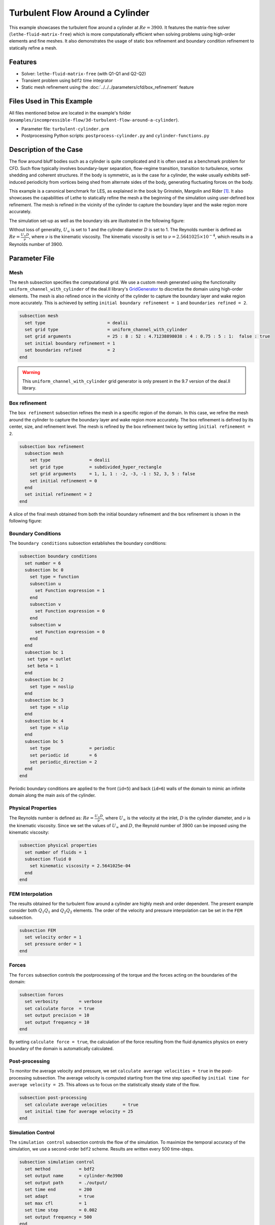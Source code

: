 =====================================
Turbulent Flow Around a Cylinder
=====================================

This example showcases the turbulent flow around a cylinder at :math:`Re=3900`. It features the matrix-free solver (``lethe-fluid-matrix-free``) which is more computationally efficient when solving problems using high-order elements and fine meshes. It also demonstrates the usage of static box refinement and boundary condition refinement to statically refine a mesh. 

---------
Features
---------

- Solver: ``lethe-fluid-matrix-free`` (with Q1-Q1 and Q2-Q2)
- Transient problem using ``bdf2`` time integrator
- Static mesh refinement using the :doc:`../../../parameters/cfd/box_refinement` feature

---------------------------
Files Used in This Example
---------------------------

All files mentioned below are located in the example's folder (``examples/incompressible-flow/3d-turbulent-flow-around-a-cylinder``).

- Parameter file: ``turbulent-cylinder.prm``
- Postprocessing Python scripts: ``postprocess-cylinder.py`` and ``cylinder-functions.py``

------------------------
Description of the Case
------------------------

The flow around bluff bodies such as a cylinder is quite complicated and it is often used as a benchmark problem for CFD. Such flow typically involves boundary-layer separation, flow-regime transition, transition to turbulence, vortex shedding and coherent structures. If the body is symmetric, as is the case for a cylinder, the wake usually exhibits self-induced periodicity from vortices being shed from alternate sides of the body, generating fluctuating forces on the body. 

This example is a canonical benchmark for LES, as explained in the book by Grinstein, Margolin and Rider [#Grinstein2007]_. It also showcases the capabilities of Lethe to statically refine the mesh a the beginning of the simulation using user-defined box refinement. The mesh is refined in the vicinity of the cylinder to capture the boundary layer and the wake region more accurately.

The simulation set-up as well as the boundary ids are illustrated in the following figure:

.. image:: images/3d_cylinder_perspective_schematic.png
  :alt: The geometry and surface ID
  :align: center
  :name: geometry
  :height: 9cm

Without loss of generality, :math:`U_\infty` is set to 1 and the cylinder diameter :math:`D` is set to 1. The Reynolds number is defined as :math:`Re = \frac{U_{\infty}D}{\nu}`, where :math:`\nu` is the kinematic viscosity. The kinematic viscosity is set to :math:`\nu=2.5641025\times 10^{-4}`, which results in a Reynolds number of 3900.

--------------
Parameter File
--------------

Mesh
~~~~

The ``mesh`` subsection specifies the computational grid. We use a custom mesh generated using the functionality ``uniform_channel_with_cylinder``  of the deal.II library's `GridGenerator <https://www.dealii.org/current/doxygen/deal.II/namespaceGridGenerator.html>`_ to discretize the domain using high-order elements. The mesh is also refined once in the vicinity of the cylinder to capture the boundary layer and wake region more accurately. This is achieved by setting ``initial boundary refinement = 1`` and ``boundaries refined = 2``. 

.. code-block:: text
  
  subsection mesh
    set type                        = dealii
    set grid type                   = uniform_channel_with_cylinder
    set grid arguments              = 25 : 8 : 52 : 4.71238898038 : 4 : 0.75 : 5 : 1:  false : true
    set initial boundary refinement = 1 
    set boundaries refined          = 2
  end


.. warning::

  This ``uniform_channel_with_cylinder`` grid generator is only present in the 9.7 version of the deal.II library.

Box refinement
~~~~~~~~~~~~~~~~
The ``box refinement`` subsection refines the mesh in a specific region of the domain. In this case, we refine the mesh around the cylinder to capture the boundary layer and wake region more accurately. The box refinement is defined by its center, size, and refinement level. The mesh is refined by the box refinement twice by setting ``ìnitial refinement = 2``.

.. code-block:: text

  subsection box refinement
    subsection mesh
      set type               = dealii
      set grid type          = subdivided_hyper_rectangle
      set grid arguments     = 1, 1, 1 : -2, -3, -1 : 52, 3, 5 : false
      set initial refinement = 0
    end
    set initial refinement = 2
  end

A slice of the final mesh obtained from both the initial boundary refinement and the box refinement is shown in the following figure:

.. image:: images/mesh.png
  :alt: Mesh used for the simulation
  :align: center
  :name: cylinder_mesh
  :height: 13cm


Boundary Conditions
~~~~~~~~~~~~~~~~~~~

The ``boundary conditions`` subsection establishes the boundary conditions:

.. code-block:: text

  subsection boundary conditions
    set number = 6
    subsection bc 0
      set type = function
      subsection u
        set Function expression = 1
      end
      subsection v
        set Function expression = 0
      end
      subsection w
        set Function expression = 0
      end
    end
    subsection bc 1
     set type = outlet
     set beta = 1
    end
    subsection bc 2
      set type = noslip
    end
    subsection bc 3
      set type = slip
    end
    subsection bc 4
      set type = slip
    end
    subsection bc 5
      set type               = periodic
      set periodic id        = 6
      set periodic_direction = 2
    end
  end


Periodic boundary conditions are applied to the front (``id=5``) and back (``id=6``) walls of the domain to mimic an infinite domain along the main axis of the cylinder.

Physical Properties
~~~~~~~~~~~~~~~~~~~

The Reynolds number is defined as: :math:`Re = \frac{U_{\infty}D}{\nu}`, where :math:`U_{\infty}` is the velocity at the inlet, :math:`D` is the cylinder diameter, and :math:`\nu` is the kinematic viscosity. Since we set the values of :math:`U_{\infty}` and :math:`D`, the Reynold number of 3900 can be imposed using the kinematic viscosity: 


.. code-block:: text

  subsection physical properties
    set number of fluids = 1
    subsection fluid 0
      set kinematic viscosity = 2.5641025e-04
    end
  end


FEM Interpolation
~~~~~~~~~~~~~~~~~

The results obtained for the turbulent flow around a cylinder are highly mesh and order dependent. The present example consider both :math:`Q_1Q_1` and :math:`Q_2Q_2` elements. The order of the velocity and pressure interpolation can be set in the ``FEM`` subsection.

.. code-block:: text

    subsection FEM
      set velocity order = 1  
      set pressure order = 1  
    end

Forces
~~~~~~

The ``forces`` subsection controls the postprocessing of the torque and the forces acting on the boundaries of the domain: 

.. code-block:: text

  subsection forces
    set verbosity        = verbose
    set calculate force  = true
    set output precision = 10
    set output frequency = 10
  end

By setting ``calculate force = true``, the calculation of the force resulting from the fluid dynamics physics on every boundary of the domain is automatically calculated. 


Post-processing
~~~~~~~~~~~~~~~

To monitor the average velocity and pressure, we set ``calculate average velocities = true`` in the post-processing subsection. The average velocity is computed starting from the time step specified by ``initial time for average velocity = 25``. This allows us to focus on the statistically steady state of the flow. 

.. code-block:: text

  subsection post-processing
    set calculate average velocities      = true
    set initial time for average velocity = 25
  end

Simulation Control
~~~~~~~~~~~~~~~~~~

The ``simulation control`` subsection controls the flow of the simulation. To maximize the temporal accuracy of the simulation, we use a second-order ``bdf2`` scheme. Results are written every 500 time-steps. 

.. code-block:: text

  subsection simulation control
    set method           = bdf2
    set output name      = cylinder-Re3900
    set output path      = ./output/
    set time end         = 200                               
    set adapt            = true
    set max cfl          = 1
    set time step        = 0.002
    set output frequency = 500
  end


----------------------
Running the Simulation
----------------------

Assuming that the ``lethe-fluid-matrix-free`` executable are within your path, the simulation can be launched with the following command:

.. code-block:: text
  :class: copy-button

  mpirun -np n_proc lethe-fluid-matrix-free turbulent-cylinder.prm 

and choosing the number of processes ``n_proc`` according to the resources you have available.

.. note::

  The simulation takes approximatively 10 hours on 16 cores of a AMD Ryzen 9 7950X 16-Core Processor.

----------------------
Results and Discussion
----------------------

In the following, results obtained with a box refinement of [2,3,4] levels and using :math:`Q_1Q_1` and :math:`Q_2Q_2` elements are presented. The results are compared with the literature, including the work of Cardell [#Cardell1993]_, Ong and Wallace [#Ong1996]_, and Norberg [#Norberg1987]_.

First, the following animation displays the evolution of the velocity magnitude on a slice of the domain over time for a very coarse mesh (:math:`Q_1Q_1` with box refinement of 2):


+----------------------------------------------------------------------------------------------------------------------------------------------------+
| .. raw:: html                                                                                                                                      |
|                                                                                                                                                    |
|    <iframe width="700" height="400" src="https://www.youtube.com/embed/ojhKCPY8Bho?si=wmkUBWQyEQIC3cn"  frameborder="0" allowfullscreen></iframe>  |
|                                                                                                                                                    |
+----------------------------------------------------------------------------------------------------------------------------------------------------+


The secondanimation also present the velocity magnitude on the same slice but for a finer mesh and using high-order elements (:math:`Q_2Q_2` with box refinement of 3). We we can clearly see much more details in the flow structure, such as the boundary layer and the wake region.

+----------------------------------------------------------------------------------------------------------------------------------------------------+
| .. raw:: html                                                                                                                                      |
|                                                                                                                                                    |
|    <iframe width="700" height="400" src="https://www.youtube.com/embed/DN0buEVq0oY?si=Tzp8FEkIANgYMI-3"  frameborder="0" allowfullscreen></iframe> |
|                                                                                                                                                    |
+----------------------------------------------------------------------------------------------------------------------------------------------------+

The key validation metrics are:

- **Strouhal number**:

.. math::

  St = \frac{f D}{U_\infty}

where :math:`f` is the frequency of vortex shedding, :math:`D` is the cylinder diameter, and :math:`U_\infty` is the free-stream velocity. The frequency of vortex shedding is determined using a Fast Fourier Transform (FFT) of the lift force.

- **Drag coefficient**:

.. math::

  C_d = \frac{F_x}{\frac{1}{2} \rho U_\infty^2 A}


where :math:`F_x` is the time-averaged x-component of the force at the cylinder wall, :math:`\rho` is the fluid density, and :math:`A` is the reference area. In this 3D simulation, it is taken as the product of the cylinder diameter and its span in the z-direction.

- **Pressure coefficient**:

.. math::

  C_p = \frac{\bar{p} - p_\infty}{\frac{1}{2} \rho U_\infty^2}


where :math:`\bar{p}` is the time-averaged pressure and  :math:`p_\infty` is the reference pressure sampled upstream of the cylinder at the inlet boundary condition.

The drag coefficient, the Strouhal number, and the pressure coefficient are computed using the postprocessing script ``postprocess-cylinder.py``:

.. code-block:: text
  :class: copy-button

  python postprocess-cylinder.py -f output -l label

where the ``-f`` option specifies the output folder and the ``-l`` option specifies the label of the simulation (e.g., ``Q1Q1`` or ``Q2Q2``). This script can be used to visualize a single simulation or to compare multiple simulations by providing a list of folders and labels.

The drag coefficient measured experimentally by Norberg [#Norberg1994]_ is 1.0075. The Strouhal number value reported by Cardell [#Cardell1993]_ is :math:`0.215 \pm 0.005` and the value reported by Ong and Wallace [#Ong1996]_ is :math:`0.208 \pm 0.002`.

The following table summarizes the results obtained in this example, including the Strouhal number :math:`S_t` and the drag coefficient :math:`C_d`. 

.. list-table::
   :widths: 10 10 10 10
   :header-rows: 1

   * - Element
     - Mesh refinement (l)
     - :math:`C_d`
     - :math:`S_t`
   * - :math:`Q_1Q_1`
     - 2
     - 1.2105
     - 0.1965
   * - :math:`Q_1Q_1`
     - 3
     - 1.0305
     - 0.2110
   * - :math:`Q_1Q_1`
     - 4 
     - 0.9901
     - 0.2122
   * - :math:`Q_2Q_2`
     - 2
     - 1.0008
     - 0.2134
   * - :math:`Q_2Q_2`
     - 3
     - 0.9784
     - 0.2112

Finally, we compare the pressure coefficient :math:`C_p` obtained in this example with the experimental data from Norberg [#Norberg1994]_. The following figure shows the pressure coefficient along the cylinder surface for both :math:`Q_1Q_1` and :math:`Q_2Q_2` elements, compared to the experimental data:


+-------------------------------------------------------------------------------------------------------------------+
|  .. figure:: images/pressure_coefficient_comparison.png                                                           |
|     :width: 620                                                                                                   |
|                                                                                                                   |
+-------------------------------------------------------------------------------------------------------------------+

----------------------------
Possibilities for Extension
----------------------------

- The Reynolds stress tensor and the average velocity downstream of the cylinder can be used to provide additional validation information.
- The case could be extended to a higher Reynolds number, such as :math:`Re=1.5\cdot 10^5`, as covered in the book by Grinstein, Margolin and Rider [#Grinstein2007]_. 

------------
References
------------

.. [#Grinstein2007] F. Grinstein, L. Margolin, W. J. Rider, *Implicit large eddy simulation*, Cambridge University Press (2007).

.. [#Cardell1993] G.S. Cardell, *Flow past a circular cylinder with a permeable splitter plate*, Ph.D. Thesis, Graduate Aeronautical Laboratories, California Institute of Technology, 1993.

.. [#Ong1996] J. Ong and L. Wallace, *The velocity field of the turbulent very near wake of a circular cylinder*, Exp. Fluids 20, 441 (1996).

.. [#Norberg1987] C. Norberg, *Effects of Reynolds number and a low-intensity freestream turbulence on the flow around a circular cylinder*, Publication No. 87/2, Department of Applied Thermodynamics and Fluid Mechanics, Chalmers University of Technology, Gothenburg, Sweden, 1987.

.. [#Norberg1994] C. Norberg, *Experimental investigation of the flow around a circular cylinder: influence of aspect ratio*, J. Fluid Mech. 258, 287–316 (1994).